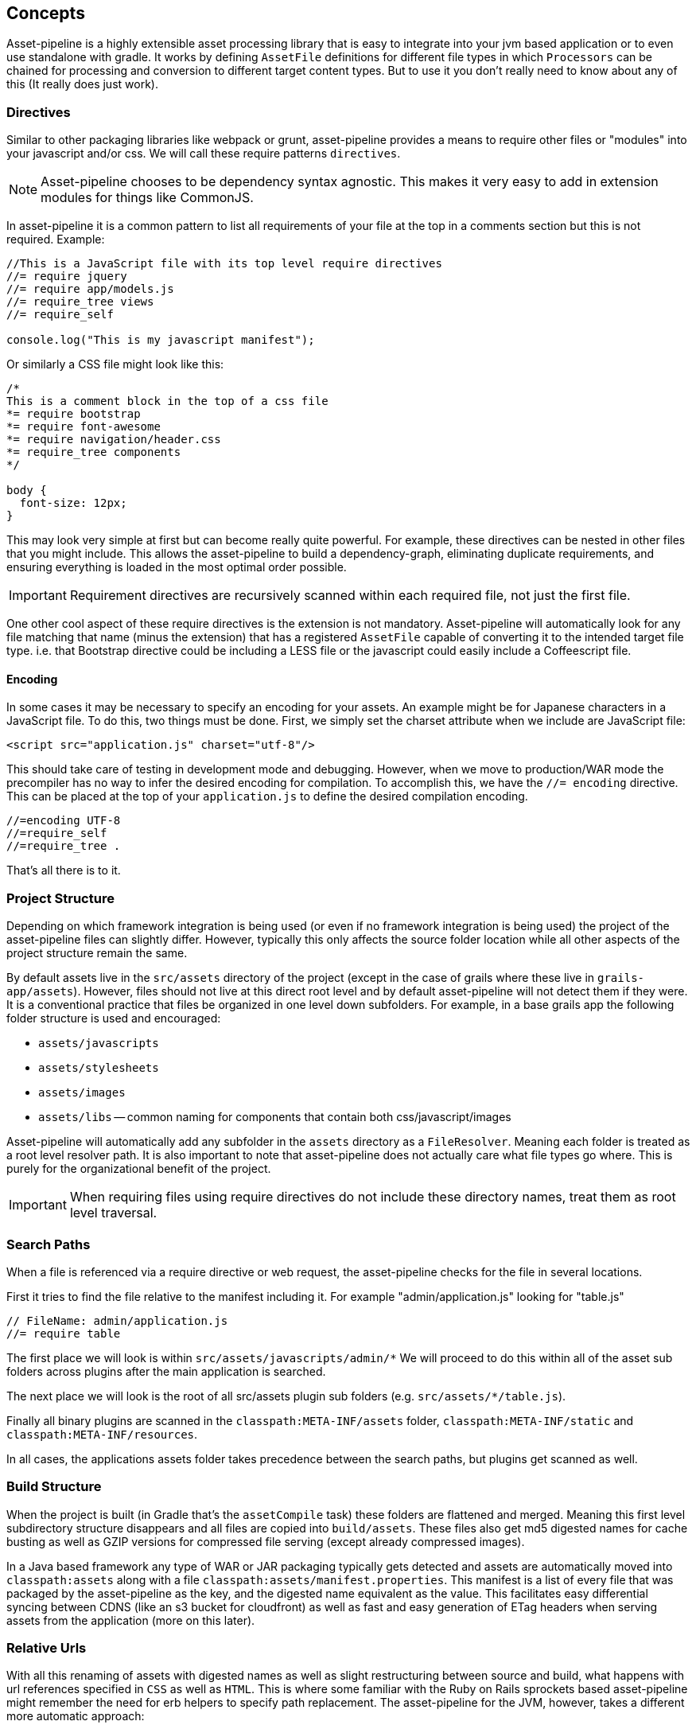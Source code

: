 [[concepts]]
== Concepts

Asset-pipeline is a highly extensible asset processing library that is easy to integrate into your jvm based application or to even use standalone with gradle. It works by defining `AssetFile` definitions for different file types in which `Processors` can be chained for processing and conversion to different target content types. But to use it you don't really need to know about any of this (It really does just work).

=== Directives

Similar to other packaging libraries like webpack or grunt, asset-pipeline provides a means to require other files or "modules" into your javascript and/or css. We will call these require patterns `directives`.

NOTE: Asset-pipeline chooses to be dependency syntax agnostic. This makes it very easy to add in extension modules for things like CommonJS.

In asset-pipeline it is a common pattern to list all requirements of your file at the top in a comments section but this is not required. Example:

[source,javascript]
----
//This is a JavaScript file with its top level require directives
//= require jquery
//= require app/models.js
//= require_tree views
//= require_self

console.log("This is my javascript manifest");
----

Or similarly a CSS file might look like this:

[source,css]
----
/*
This is a comment block in the top of a css file
*= require bootstrap
*= require font-awesome
*= require navigation/header.css
*= require_tree components
*/

body {
  font-size: 12px;
}
----

This may look very simple at first but can become really quite powerful. For example, these directives can be nested in other files that you might include. This allows the asset-pipeline to build a dependency-graph, eliminating duplicate requirements, and ensuring everything is loaded in the most optimal order possible.

IMPORTANT: Requirement directives are recursively scanned within each required file, not just the first file.

One other cool aspect of these require directives is the extension is not mandatory. Asset-pipeline will automatically look for any file matching that name (minus the extension) that has a registered `AssetFile` capable of converting it to the intended target file type. i.e. that Bootstrap directive could be including a LESS file or the javascript could easily include a Coffeescript file.

==== Encoding

In some cases it may be necessary to specify an encoding for your assets. An example might be for Japanese characters in a JavaScript file. To do this, two things must be done. First, we simply set the charset attribute when we include are JavaScript file:

[source,html]
----
<script src="application.js" charset="utf-8"/>
----

This should take care of testing in development mode and debugging. However, when we move to production/WAR mode the precompiler has no way to infer the desired encoding for compilation. To accomplish this, we have the `//= encoding` directive. This can be placed at the top of your `application.js` to define the desired compilation encoding.

[source,javascript]
----
//=encoding UTF-8
//=require_self
//=require_tree .
----

That's all there is to it.


=== Project Structure

Depending on which framework integration is being used (or even if no framework integration is being used) the project of the asset-pipeline files can slightly differ. However, typically this only affects the source folder location while all other aspects of the project structure remain the same.

By default assets live in the `src/assets` directory of the project (except in the case of grails where these live in `grails-app/assets`). However, files should not live at this direct root level and by default asset-pipeline will not detect them if they were. It is a conventional practice that files be organized in one level down subfolders. For example, in a base grails app the following folder structure is used and encouraged:

* `assets/javascripts`
* `assets/stylesheets`
* `assets/images`
* `assets/libs` -- common naming for components that contain both css/javascript/images

Asset-pipeline will automatically add any subfolder in the `assets` directory as a `FileResolver`. Meaning each folder is treated as a root level resolver path. It is also important to note that asset-pipeline does not actually care what file types go where. This is purely for the organizational benefit of the project.

IMPORTANT: When requiring files using require directives do not include these directory names, treat them as root level traversal.

=== Search Paths

When a file is referenced via a require directive or web request, the asset-pipeline checks for the file in several locations.

First it tries to find the file relative to the manifest including it. For example "admin/application.js" looking for "table.js"

[source,javascript]
----
// FileName: admin/application.js
//= require table
----

The first place we will look is within `src/assets/javascripts/admin/*` We will proceed to do this within all of the asset sub folders across plugins after the main application is searched.

The next place we will look is the root of all src/assets plugin sub folders (e.g. `src/assets/*/table.js`).

Finally all binary plugins are scanned in the `classpath:META-INF/assets` folder, `classpath:META-INF/static` and `classpath:META-INF/resources`.

In all cases, the applications assets folder takes precedence between the search paths, but plugins get scanned as well.

=== Build Structure

When the project is built (in Gradle that's the `assetCompile` task) these folders are flattened and merged. Meaning this first level subdirectory structure disappears and all files are copied into `build/assets`. These files also get md5 digested names for cache busting as well as GZIP versions for compressed file serving (except already compressed images).

In a Java based framework any type of WAR or JAR packaging typically gets detected and assets are automatically moved into `classpath:assets` along with a file `classpath:assets/manifest.properties`. This manifest is a list of every file that was packaged by the asset-pipeline as the key, and the digested name equivalent as the value. This facilitates easy differential syncing between CDNS (like an s3 bucket for cloudfront) as well as fast and easy generation of ETag headers when serving assets from the application (more on this later).


=== Relative Urls

With all this renaming of assets with digested names as well as slight restructuring between source and build, what happens with url references specified in `CSS` as well as `HTML`. This is where some familiar with the Ruby on Rails sprockets based asset-pipeline might remember the need for erb helpers to specify path replacement. The asset-pipeline for the JVM, however, takes a different more automatic approach:

All CSS type files go through a processor called the `CssProcessor`. This processor looks for any `url(../path/to/file.png)` type patterns and automatically resolves the asset from the asset-pipeline. If it finds the matching file, the url is automatically replaced with the correct url pattern including the digest name: `url(path/file-dadvbfgdaf123e.png)`.

This relative url replacement is really handy because any external css library that is included in your project (i.e. bootstrap) can be used as is without any need to sift through its code and replace url patterns to match. This feature is also performend on `HTML` files.

TIP: HTML files automatically get relative url replacement making it easy to generate 100% static websites without any need for a dynamic templating engine.

Currently javascript is not scanned for relative path replacement. It is now possible to reference assets from your javascript using a precompiler directive in your code called `asset_url`. It is not relative and always produces an absolute path response which can be configured via the `mapping` config option which defaults to 'assets':

[source,javascript]
---
var logo = asset_url('grails_logo.png');

// will get replaced at build time with :
// var logo = '/assets/grails_logo-adcv456.png';
---

NOTE: This method is not evaluated in javascript but rather replaced like a precompiler directive.
